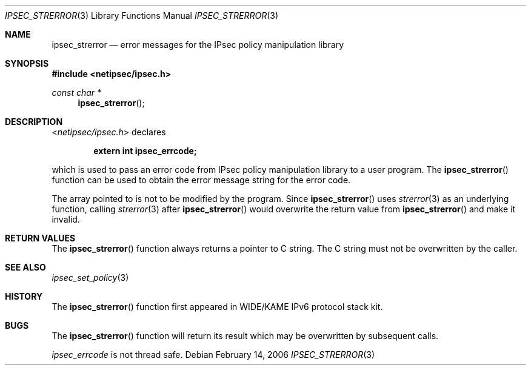 .\"	$KAME: ipsec_strerror.3,v 1.9 2001/08/17 07:21:36 itojun Exp $
.\"
.\" Copyright (C) 1995, 1996, 1997, 1998, and 1999 WIDE Project.
.\" All rights reserved.
.\"
.\" Redistribution and use in source and binary forms, with or without
.\" modification, are permitted provided that the following conditions
.\" are met:
.\" 1. Redistributions of source code must retain the above copyright
.\"    notice, this list of conditions and the following disclaimer.
.\" 2. Redistributions in binary form must reproduce the above copyright
.\"    notice, this list of conditions and the following disclaimer in the
.\"    documentation and/or other materials provided with the distribution.
.\" 3. Neither the name of the project nor the names of its contributors
.\"    may be used to endorse or promote products derived from this software
.\"    without specific prior written permission.
.\"
.\" THIS SOFTWARE IS PROVIDED BY THE PROJECT AND CONTRIBUTORS ``AS IS'' AND
.\" ANY EXPRESS OR IMPLIED WARRANTIES, INCLUDING, BUT NOT LIMITED TO, THE
.\" IMPLIED WARRANTIES OF MERCHANTABILITY AND FITNESS FOR A PARTICULAR PURPOSE
.\" ARE DISCLAIMED.  IN NO EVENT SHALL THE PROJECT OR CONTRIBUTORS BE LIABLE
.\" FOR ANY DIRECT, INDIRECT, INCIDENTAL, SPECIAL, EXEMPLARY, OR CONSEQUENTIAL
.\" DAMAGES (INCLUDING, BUT NOT LIMITED TO, PROCUREMENT OF SUBSTITUTE GOODS
.\" OR SERVICES; LOSS OF USE, DATA, OR PROFITS; OR BUSINESS INTERRUPTION)
.\" HOWEVER CAUSED AND ON ANY THEORY OF LIABILITY, WHETHER IN CONTRACT, STRICT
.\" LIABILITY, OR TORT (INCLUDING NEGLIGENCE OR OTHERWISE) ARISING IN ANY WAY
.\" OUT OF THE USE OF THIS SOFTWARE, EVEN IF ADVISED OF THE POSSIBILITY OF
.\" SUCH DAMAGE.
.\"
.\" $FreeBSD: release/10.4.0/lib/libipsec/ipsec_strerror.3 226436 2011-10-16 14:30:28Z eadler $
.\"
.Dd February 14, 2006
.Dt IPSEC_STRERROR 3
.Os
.\"
.Sh NAME
.Nm ipsec_strerror
.Nd error messages for the IPsec policy manipulation library
.\"
.Sh SYNOPSIS
.In netipsec/ipsec.h
.Ft "const char *"
.Fn ipsec_strerror
.\"
.Sh DESCRIPTION
.In netipsec/ipsec.h
declares
.Pp
.Dl extern int ipsec_errcode;
.Pp
which is used to pass an error code from IPsec policy manipulation library
to a user program.
The
.Fn ipsec_strerror
function can be used to obtain the error message string for the error code.
.Pp
The array pointed to is not to be modified by the program.
Since
.Fn ipsec_strerror
uses
.Xr strerror 3
as an underlying function, calling
.Xr strerror 3
after
.Fn ipsec_strerror
would overwrite the return value from
.Fn ipsec_strerror
and make it invalid.
.\"
.Sh RETURN VALUES
The
.Fn ipsec_strerror
function always returns a pointer to C string.
The C string must not be overwritten by the caller.
.\"
.Sh SEE ALSO
.Xr ipsec_set_policy 3
.\"
.Sh HISTORY
The
.Fn ipsec_strerror
function first appeared in WIDE/KAME IPv6 protocol stack kit.
.\"
.Sh BUGS
The
.Fn ipsec_strerror
function will return its result which may be overwritten by subsequent calls.
.Pp
.Va ipsec_errcode
is not thread safe.
